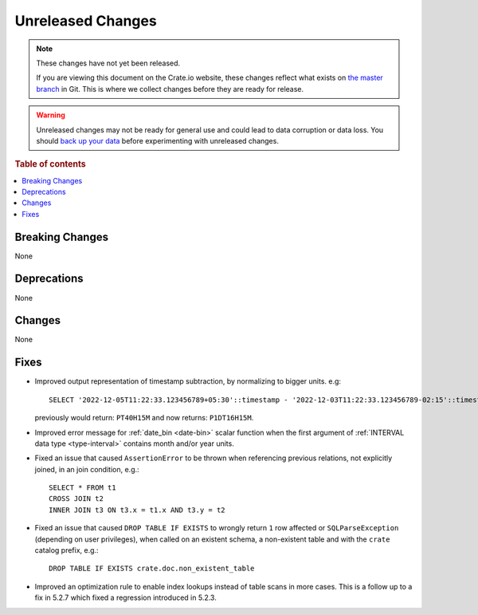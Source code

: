 
==================
Unreleased Changes
==================

.. NOTE::

    These changes have not yet been released.

    If you are viewing this document on the Crate.io website, these changes
    reflect what exists on `the master branch`_ in Git. This is where we
    collect changes before they are ready for release.

.. WARNING::

    Unreleased changes may not be ready for general use and could lead to data
    corruption or data loss. You should `back up your data`_ before
    experimenting with unreleased changes.

.. _the master branch: https://github.com/crate/crate
.. _back up your data: https://crate.io/docs/crate/reference/en/latest/admin/snapshots.html

.. DEVELOPER README
.. ================

.. Changes should be recorded here as you are developing CrateDB. When a new
.. release is being cut, changes will be moved to the appropriate release notes
.. file.

.. When resetting this file during a release, leave the headers in place, but
.. add a single paragraph to each section with the word "None".

.. Always cluster items into bigger topics. Link to the documentation whenever feasible.
.. Remember to give the right level of information: Users should understand
.. the impact of the change without going into the depth of tech.

.. rubric:: Table of contents

.. contents::
   :local:


Breaking Changes
================

None


Deprecations
============

None


Changes
=======

None


Fixes
=====

.. If you add an entry here, the fix needs to be backported to the latest
.. stable branch. You can add a version label (`v/X.Y`) to the pull request for
.. an automated mergify backport.

- Improved output representation of timestamp subtraction, by normalizing to
  bigger units. e.g::

    SELECT '2022-12-05T11:22:33.123456789+05:30'::timestamp - '2022-12-03T11:22:33.123456789-02:15'::timestamp

  previously would return: ``PT40H15M`` and now returns: ``P1DT16H15M``.

- Improved error message for :ref:`date_bin <date-bin>` scalar function when the
  first argument of :ref:`INTERVAL data type <type-interval>` contains month
  and/or year units.

- Fixed an issue that caused ``AssertionError`` to be thrown when referencing
  previous relations, not explicitly joined, in an join condition, e.g.::

    SELECT * FROM t1
    CROSS JOIN t2
    INNER JOIN t3 ON t3.x = t1.x AND t3.y = t2

- Fixed an issue that caused ``DROP TABLE IF EXISTS`` to wrongly return ``1``
  row affected or ``SQLParseException`` (depending on user privileges), when
  called on an existent schema, a non-existent table and with the ``crate``
  catalog prefix, e.g.::

    DROP TABLE IF EXISTS crate.doc.non_existent_table

- Improved an optimization rule to enable index lookups instead of table scans
  in more cases. This is a follow up to a fix in 5.2.7 which fixed a regression
  introduced in 5.2.3.

